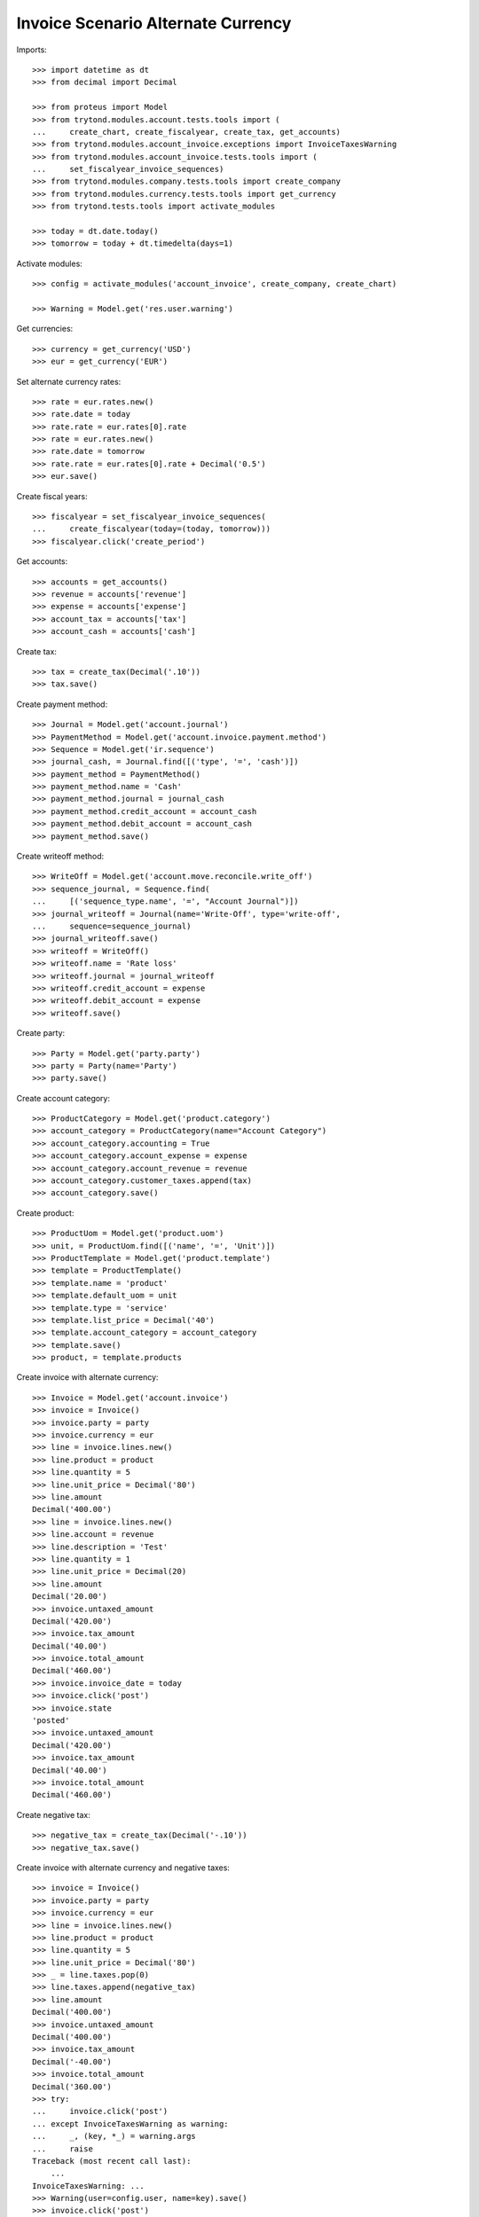 ===================================
Invoice Scenario Alternate Currency
===================================

Imports::

    >>> import datetime as dt
    >>> from decimal import Decimal

    >>> from proteus import Model
    >>> from trytond.modules.account.tests.tools import (
    ...     create_chart, create_fiscalyear, create_tax, get_accounts)
    >>> from trytond.modules.account_invoice.exceptions import InvoiceTaxesWarning
    >>> from trytond.modules.account_invoice.tests.tools import (
    ...     set_fiscalyear_invoice_sequences)
    >>> from trytond.modules.company.tests.tools import create_company
    >>> from trytond.modules.currency.tests.tools import get_currency
    >>> from trytond.tests.tools import activate_modules

    >>> today = dt.date.today()
    >>> tomorrow = today + dt.timedelta(days=1)

Activate modules::

    >>> config = activate_modules('account_invoice', create_company, create_chart)

    >>> Warning = Model.get('res.user.warning')

Get currencies::

    >>> currency = get_currency('USD')
    >>> eur = get_currency('EUR')

Set alternate currency rates::

    >>> rate = eur.rates.new()
    >>> rate.date = today
    >>> rate.rate = eur.rates[0].rate
    >>> rate = eur.rates.new()
    >>> rate.date = tomorrow
    >>> rate.rate = eur.rates[0].rate + Decimal('0.5')
    >>> eur.save()

Create fiscal years::

    >>> fiscalyear = set_fiscalyear_invoice_sequences(
    ...     create_fiscalyear(today=(today, tomorrow)))
    >>> fiscalyear.click('create_period')

Get accounts::

    >>> accounts = get_accounts()
    >>> revenue = accounts['revenue']
    >>> expense = accounts['expense']
    >>> account_tax = accounts['tax']
    >>> account_cash = accounts['cash']

Create tax::

    >>> tax = create_tax(Decimal('.10'))
    >>> tax.save()

Create payment method::

    >>> Journal = Model.get('account.journal')
    >>> PaymentMethod = Model.get('account.invoice.payment.method')
    >>> Sequence = Model.get('ir.sequence')
    >>> journal_cash, = Journal.find([('type', '=', 'cash')])
    >>> payment_method = PaymentMethod()
    >>> payment_method.name = 'Cash'
    >>> payment_method.journal = journal_cash
    >>> payment_method.credit_account = account_cash
    >>> payment_method.debit_account = account_cash
    >>> payment_method.save()

Create writeoff method::

    >>> WriteOff = Model.get('account.move.reconcile.write_off')
    >>> sequence_journal, = Sequence.find(
    ...     [('sequence_type.name', '=', "Account Journal")])
    >>> journal_writeoff = Journal(name='Write-Off', type='write-off',
    ...     sequence=sequence_journal)
    >>> journal_writeoff.save()
    >>> writeoff = WriteOff()
    >>> writeoff.name = 'Rate loss'
    >>> writeoff.journal = journal_writeoff
    >>> writeoff.credit_account = expense
    >>> writeoff.debit_account = expense
    >>> writeoff.save()

Create party::

    >>> Party = Model.get('party.party')
    >>> party = Party(name='Party')
    >>> party.save()

Create account category::

    >>> ProductCategory = Model.get('product.category')
    >>> account_category = ProductCategory(name="Account Category")
    >>> account_category.accounting = True
    >>> account_category.account_expense = expense
    >>> account_category.account_revenue = revenue
    >>> account_category.customer_taxes.append(tax)
    >>> account_category.save()

Create product::

    >>> ProductUom = Model.get('product.uom')
    >>> unit, = ProductUom.find([('name', '=', 'Unit')])
    >>> ProductTemplate = Model.get('product.template')
    >>> template = ProductTemplate()
    >>> template.name = 'product'
    >>> template.default_uom = unit
    >>> template.type = 'service'
    >>> template.list_price = Decimal('40')
    >>> template.account_category = account_category
    >>> template.save()
    >>> product, = template.products

Create invoice with alternate currency::

    >>> Invoice = Model.get('account.invoice')
    >>> invoice = Invoice()
    >>> invoice.party = party
    >>> invoice.currency = eur
    >>> line = invoice.lines.new()
    >>> line.product = product
    >>> line.quantity = 5
    >>> line.unit_price = Decimal('80')
    >>> line.amount
    Decimal('400.00')
    >>> line = invoice.lines.new()
    >>> line.account = revenue
    >>> line.description = 'Test'
    >>> line.quantity = 1
    >>> line.unit_price = Decimal(20)
    >>> line.amount
    Decimal('20.00')
    >>> invoice.untaxed_amount
    Decimal('420.00')
    >>> invoice.tax_amount
    Decimal('40.00')
    >>> invoice.total_amount
    Decimal('460.00')
    >>> invoice.invoice_date = today
    >>> invoice.click('post')
    >>> invoice.state
    'posted'
    >>> invoice.untaxed_amount
    Decimal('420.00')
    >>> invoice.tax_amount
    Decimal('40.00')
    >>> invoice.total_amount
    Decimal('460.00')

Create negative tax::

    >>> negative_tax = create_tax(Decimal('-.10'))
    >>> negative_tax.save()

Create invoice with alternate currency and negative taxes::

    >>> invoice = Invoice()
    >>> invoice.party = party
    >>> invoice.currency = eur
    >>> line = invoice.lines.new()
    >>> line.product = product
    >>> line.quantity = 5
    >>> line.unit_price = Decimal('80')
    >>> _ = line.taxes.pop(0)
    >>> line.taxes.append(negative_tax)
    >>> line.amount
    Decimal('400.00')
    >>> invoice.untaxed_amount
    Decimal('400.00')
    >>> invoice.tax_amount
    Decimal('-40.00')
    >>> invoice.total_amount
    Decimal('360.00')
    >>> try:
    ...     invoice.click('post')
    ... except InvoiceTaxesWarning as warning:
    ...     _, (key, *_) = warning.args
    ...     raise
    Traceback (most recent call last):
        ...
    InvoiceTaxesWarning: ...
    >>> Warning(user=config.user, name=key).save()
    >>> invoice.click('post')
    >>> invoice.state
    'posted'
    >>> invoice.untaxed_amount
    Decimal('400.00')
    >>> invoice.tax_amount
    Decimal('-40.00')
    >>> invoice.total_amount
    Decimal('360.00')

